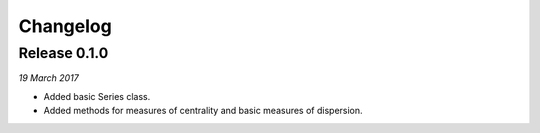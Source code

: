 Changelog
---------

Release 0.1.0
~~~~~~~~~~~~~

`19 March 2017`

* Added basic Series class.

* Added methods for measures of centrality and basic measures of dispersion.
